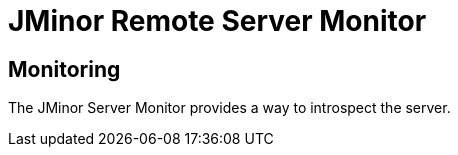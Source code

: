 = JMinor Remote Server Monitor

== Monitoring

The JMinor Server Monitor provides a way to introspect the server.